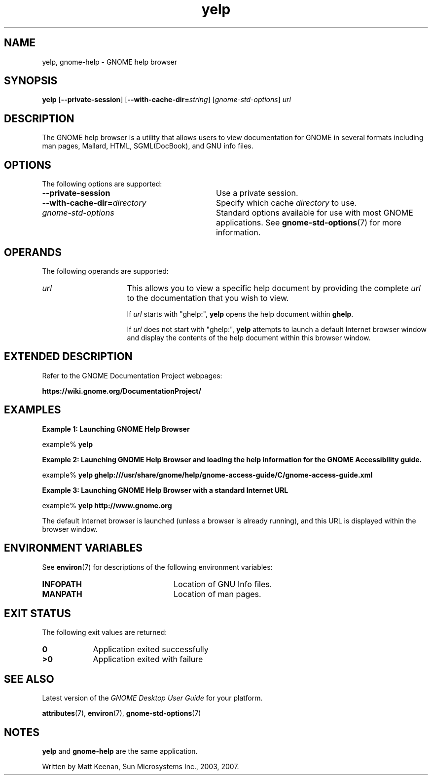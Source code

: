 .TH yelp 1 "7 Apr 2017" "Solaris 11.4" "User Commands"
.SH "NAME"
yelp, gnome-help \- GNOME help browser
.SH "SYNOPSIS"
.PP
.B "yelp\fR [\fB\-\-private-session\fR] [\fB\-\-with-cache-dir=\fIstring\fR\fR] [\fB\fIgnome-std-options\fR\fR] \fB\fIurl\fR"
.SH "DESCRIPTION"
.PP
The GNOME help browser is a utility that allows users to view documentation
for GNOME in several formats including man pages, Mallard, HTML, SGML(DocBook),
and GNU info files\&.
.SH "OPTIONS"
.PP
The following options are supported:
.TP 32
.B \-\-private-session
Use a private session\&.
.TP 32
\fB\-\-with-cache-dir=\fIdirectory\fR\fR
Specify which cache \fIdirectory\fR to use\&.
.TP 32
.I gnome-std-options
Standard options available for use with most GNOME applications\&.  See
.BR gnome-std-options (7)
for more information\&.
.SH "OPERANDS"
.PP
The following operands are supported:
.TP 16
.I url
This allows you to view a specific help document by providing the complete
\fIurl\fR to the documentation that you wish to view\&.
.sp
If \fIurl\fR starts with "ghelp:",
\fByelp\fR opens the help document within
\fBghelp\fR\&.
.sp
If \fIurl\fR does not start with "ghelp:",
\fByelp\fR attempts to launch a default Internet browser window
and display the contents of the help document within this browser window\&.
.SH "EXTENDED DESCRIPTION"
.PP
Refer to the GNOME Documentation Project webpages:
.PP
.B "https://wiki\&.gnome\&.org/DocumentationProject/"
.SH "EXAMPLES"
.PP
.B "Example 1: Launching GNOME Help Browser"
.PP
.PP
.nf
example% \fByelp\fR
.fi
.PP
.B "Example 2: Launching GNOME Help Browser and loading the help information for the GNOME Accessibility guide\&."
.PP
.PP
.nf
example% \fByelp ghelp:///usr/share/gnome/help/gnome-access-guide/C/gnome-access-guide\&.xml\fR
.fi
.PP
.B "Example 3: Launching GNOME Help Browser with a standard Internet URL"
.PP
.PP
.nf
example% \fByelp \fBhttp://www\&.gnome\&.org\fR\fR
.fi
.PP
The default Internet browser is launched (unless a browser is already
running), and this URL is displayed within the browser window\&.
.SH "ENVIRONMENT VARIABLES"
.PP
See \fBenviron\fR(7) for descriptions of the following environment
variables:
.TP 24
.B "INFOPATH"
Location of GNU Info files\&.
.TP 24
.B "MANPATH"
Location of man pages\&.
.SH "EXIT STATUS"
.PP
The following exit values are returned:
.TP 9
.B 0
Application exited successfully
.TP 9
.B >0
Application exited with failure
.SH "SEE ALSO"
.PP
Latest version of the \fIGNOME Desktop User Guide\fR
for your platform\&.
.PP
.BR attributes (7),
.BR environ (7),
.BR gnome-std-options (7)
.SH "NOTES"
.PP
\fByelp\fR and \fBgnome-help\fR are the same application\&.
.PP
Written by Matt Keenan, Sun Microsystems Inc\&., 2003, 2007\&.
